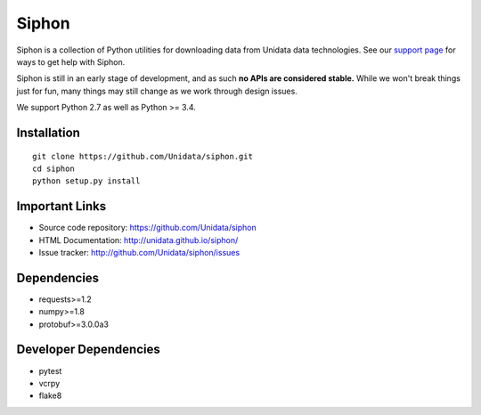 Siphon
======

|License| |PRWelcome|

|Docs| |PyPI| |Conda|

|Travis| |AppVeyor| |CodeCov|

|Codacy| |QuantifiedCode|


.. |License| image:: https://img.shields.io/pypi/l/siphon.svg
    :target: https://pypi.python.org/pypi/siphon/
    :alt: License

.. |PyPI| image:: https://img.shields.io/pypi/v/siphon.svg
    :target: https://pypi.python.org/pypi/siphon/
    :alt: PyPI Package

.. |Conda| image:: https://anaconda.org/conda-forge/siphon/badges/version.svg
    :target: https://anaconda.org/conda-forge/siphon
    :alt: Conda Package

.. |Travis| image:: https://travis-ci.org/Unidata/siphon.svg?branch=master
    :target: https://travis-ci.org/Unidata/siphon
    :alt: Travis Build Status

.. |AppVeyor| image:: https://ci.appveyor.com/api/projects/status/stxqunhdyqu75u3r/branch/master?svg=true
    :target: https://ci.appveyor.com/project/Unidata/siphon/branch/master
    :alt: AppVeyor Build Status

.. |CodeCov| image:: https://codecov.io/github/Unidata/siphon/coverage.svg?branch=master
    :target: https://codecov.io/github/Unidata/siphon?branch=master
    :alt: Code Coverage Status

.. |QuantifiedCode| image:: https://www.quantifiedcode.com/api/v1/project/e4c6ae8ad9d64a8a94f5454ff28615b1/badge.svg
    :target: https://www.quantifiedcode.com/app/project/e4c6ae8ad9d64a8a94f5454ff28615b1
    :alt: Code issues

.. |Codacy| image:: https://api.codacy.com/project/badge/grade/ebacd20b84ab4673bd6cd34f65c48af6
    :target: https://www.codacy.com/app/Unidata/siphon
    :alt: Codacy code issues

.. |Docs| image:: https://img.shields.io/badge/docs-stable-brightgreen.svg
    :target: http://unidata.github.io/siphon
    :alt: Latest Docs

.. |PRWelcome| image:: https://img.shields.io/badge/PRs-welcome-brightgreen.svg?style=round-square
    :target: https://egghead.io/series/how-to-contribute-to-an-open-source-project-on-github
    :alt: PRs Welcome

Siphon is a collection of Python utilities for downloading data from Unidata
data technologies. See our `support page`__ for ways to get help with Siphon.

__ https://github.com/Unidata/siphon/blob/master/SUPPORT.md

Siphon is still in an early stage of development, and as such
**no APIs are considered stable.** While we won't break things
just for fun, many things may still change as we work through
design issues.

We support Python 2.7 as well as Python >= 3.4.

Installation
------------
::

    git clone https://github.com/Unidata/siphon.git
    cd siphon
    python setup.py install

Important Links
---------------

- Source code repository: https://github.com/Unidata/siphon
- HTML Documentation: http://unidata.github.io/siphon/
- Issue tracker: http://github.com/Unidata/siphon/issues

Dependencies
------------

- requests>=1.2
- numpy>=1.8
- protobuf>=3.0.0a3

Developer Dependencies
----------------------

- pytest
- vcrpy
- flake8
